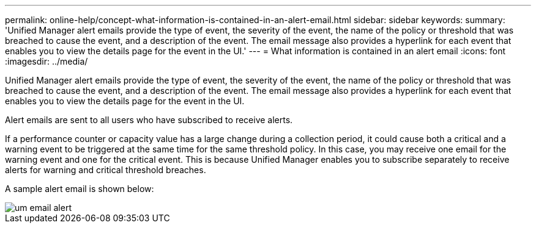 ---
permalink: online-help/concept-what-information-is-contained-in-an-alert-email.html
sidebar: sidebar
keywords: 
summary: 'Unified Manager alert emails provide the type of event, the severity of the event, the name of the policy or threshold that was breached to cause the event, and a description of the event. The email message also provides a hyperlink for each event that enables you to view the details page for the event in the UI.'
---
= What information is contained in an alert email
:icons: font
:imagesdir: ../media/

[.lead]
Unified Manager alert emails provide the type of event, the severity of the event, the name of the policy or threshold that was breached to cause the event, and a description of the event. The email message also provides a hyperlink for each event that enables you to view the details page for the event in the UI.

Alert emails are sent to all users who have subscribed to receive alerts.

If a performance counter or capacity value has a large change during a collection period, it could cause both a critical and a warning event to be triggered at the same time for the same threshold policy. In this case, you may receive one email for the warning event and one for the critical event. This is because Unified Manager enables you to subscribe separately to receive alerts for warning and critical threshold breaches.

A sample alert email is shown below:

image::../media/um-email-alert.gif[]
